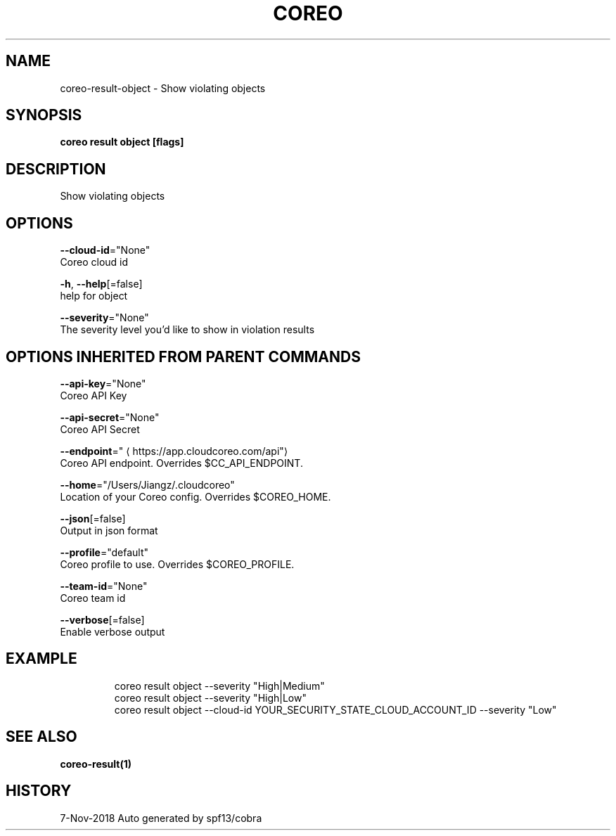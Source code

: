 .TH "COREO" "1" "Nov 2018" "Auto generated by spf13/cobra" "" 
.nh
.ad l


.SH NAME
.PP
coreo\-result\-object \- Show violating objects


.SH SYNOPSIS
.PP
\fBcoreo result object [flags]\fP


.SH DESCRIPTION
.PP
Show violating objects


.SH OPTIONS
.PP
\fB\-\-cloud\-id\fP="None"
    Coreo cloud id

.PP
\fB\-h\fP, \fB\-\-help\fP[=false]
    help for object

.PP
\fB\-\-severity\fP="None"
    The severity level you'd like to show in violation results


.SH OPTIONS INHERITED FROM PARENT COMMANDS
.PP
\fB\-\-api\-key\fP="None"
    Coreo API Key

.PP
\fB\-\-api\-secret\fP="None"
    Coreo API Secret

.PP
\fB\-\-endpoint\fP="
\[la]https://app.cloudcoreo.com/api"\[ra]
    Coreo API endpoint. Overrides $CC\_API\_ENDPOINT.

.PP
\fB\-\-home\fP="/Users/Jiangz/.cloudcoreo"
    Location of your Coreo config. Overrides $COREO\_HOME.

.PP
\fB\-\-json\fP[=false]
    Output in json format

.PP
\fB\-\-profile\fP="default"
    Coreo profile to use. Overrides $COREO\_PROFILE.

.PP
\fB\-\-team\-id\fP="None"
    Coreo team id

.PP
\fB\-\-verbose\fP[=false]
    Enable verbose output


.SH EXAMPLE
.PP
.RS

.nf
coreo result object \-\-severity "High|Medium"
  coreo result object \-\-severity "High|Low"
  coreo result object \-\-cloud\-id YOUR\_SECURITY\_STATE\_CLOUD\_ACCOUNT\_ID \-\-severity "Low"

.fi
.RE


.SH SEE ALSO
.PP
\fBcoreo\-result(1)\fP


.SH HISTORY
.PP
7\-Nov\-2018 Auto generated by spf13/cobra
